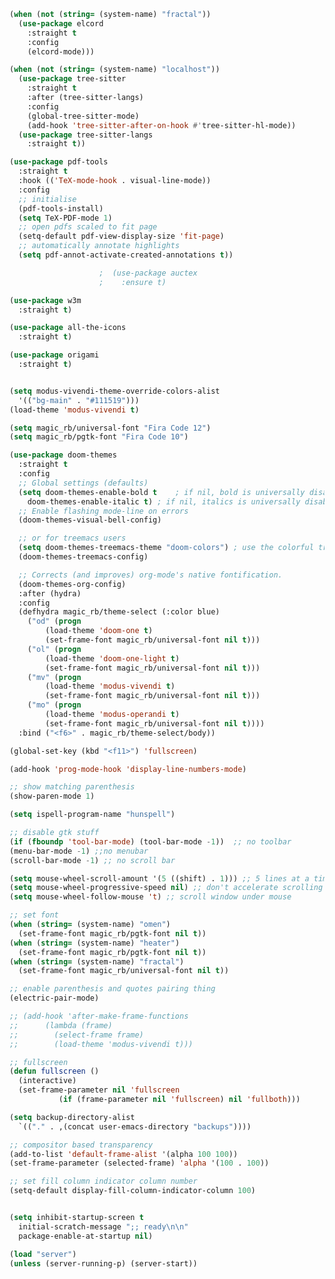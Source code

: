 #+NAME: base
#+BEGIN_SRC emacs-lisp
  (when (not (string= (system-name) "fractal"))
    (use-package elcord
      :straight t
      :config
      (elcord-mode)))

  (when (not (string= (system-name) "localhost"))
    (use-package tree-sitter
      :straight t
      :after (tree-sitter-langs)
      :config
      (global-tree-sitter-mode)
      (add-hook 'tree-sitter-after-on-hook #'tree-sitter-hl-mode))
    (use-package tree-sitter-langs
      :straight t))

  (use-package pdf-tools
    :straight t
    :hook (('TeX-mode-hook . visual-line-mode))
    :config
    ;; initialise
    (pdf-tools-install)
    (setq TeX-PDF-mode 1)
    ;; open pdfs scaled to fit page
    (setq-default pdf-view-display-size 'fit-page)
    ;; automatically annotate highlights
    (setq pdf-annot-activate-created-annotations t))

					  ;  (use-package auctex
					  ;    :ensure t)

  (use-package w3m
    :straight t) 

  (use-package all-the-icons
    :straight t) 

  (use-package origami
    :straight t)


  (setq modus-vivendi-theme-override-colors-alist 
	'(("bg-main" . "#111519")))
  (load-theme 'modus-vivendi t) 

  (setq magic_rb/universal-font "Fira Code 12")
  (setq magic_rb/pgtk-font "Fira Code 10")

  (use-package doom-themes
    :straight t
    :config
    ;; Global settings (defaults)
    (setq doom-themes-enable-bold t    ; if nil, bold is universally disabled
	  doom-themes-enable-italic t) ; if nil, italics is universally disabled
    ;; Enable flashing mode-line on errors
    (doom-themes-visual-bell-config)

    ;; or for treemacs users
    (setq doom-themes-treemacs-theme "doom-colors") ; use the colorful treemacs theme
    (doom-themes-treemacs-config)

    ;; Corrects (and improves) org-mode's native fontification.
    (doom-themes-org-config)
    :after (hydra)
    :config
    (defhydra magic_rb/theme-select (:color blue)
      ("od" (progn
	      (load-theme 'doom-one t)
	      (set-frame-font magic_rb/universal-font nil t)))
      ("ol" (progn
	      (load-theme 'doom-one-light t)
	      (set-frame-font magic_rb/universal-font nil t)))
      ("mv" (progn
	      (load-theme 'modus-vivendi t)
	      (set-frame-font magic_rb/universal-font nil t)))
      ("mo" (progn
	      (load-theme 'modus-operandi t)
	      (set-frame-font magic_rb/universal-font nil t))))
    :bind ("<f6>" . magic_rb/theme-select/body))

  (global-set-key (kbd "<f11>") 'fullscreen)

  (add-hook 'prog-mode-hook 'display-line-numbers-mode)

  ;; show matching parenthesis
  (show-paren-mode 1) 

  (setq ispell-program-name "hunspell")

  ;; disable gtk stuff
  (if (fboundp 'tool-bar-mode) (tool-bar-mode -1))  ;; no toolbar
  (menu-bar-mode -1) ;;no menubar
  (scroll-bar-mode -1) ;; no scroll bar

  (setq mouse-wheel-scroll-amount '(5 ((shift) . 1))) ;; 5 lines at a time, with shift only 1
  (setq mouse-wheel-progressive-speed nil) ;; don't accelerate scrolling
  (setq mouse-wheel-follow-mouse 't) ;; scroll window under mouse

  ;; set font
  (when (string= (system-name) "omen")
    (set-frame-font magic_rb/pgtk-font nil t))
  (when (string= (system-name) "heater")
    (set-frame-font magic_rb/pgtk-font nil t))
  (when (string= (system-name) "fractal")
    (set-frame-font magic_rb/universal-font nil t))

  ;; enable parenthesis and quotes pairing thing
  (electric-pair-mode)

  ;; (add-hook 'after-make-frame-functions
  ;; 	  (lambda (frame)
  ;; 	    (select-frame frame)
  ;; 	    (load-theme 'modus-vivendi t)))

  ;; fullscreen
  (defun fullscreen ()
    (interactive)
    (set-frame-parameter nil 'fullscreen
			 (if (frame-parameter nil 'fullscreen) nil 'fullboth)))  

  (setq backup-directory-alist
	`(("." . ,(concat user-emacs-directory "backups"))))

  ;; compositor based transparency
  (add-to-list 'default-frame-alist '(alpha 100 100))
  (set-frame-parameter (selected-frame) 'alpha '(100 . 100))

  ;; set fill column indicator column number
  (setq-default display-fill-column-indicator-column 100)


  (setq inhibit-startup-screen t
	initial-scratch-message ";; ready\n\n"
	package-enable-at-startup nil)

  (load "server")
  (unless (server-running-p) (server-start))
#+END_SRC

